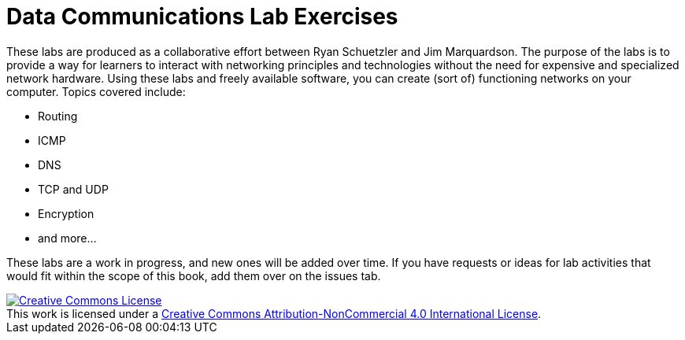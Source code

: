 = Data Communications Lab Exercises

These labs are produced as a collaborative effort between Ryan Schuetzler and Jim Marquardson. The purpose of the labs is to provide a way for learners to interact with networking principles and technologies without the need for expensive and specialized network hardware. Using these labs and freely available software, you can create (sort of) functioning networks on your computer. Topics covered include:

* Routing
* ICMP
* DNS
* TCP and UDP
* Encryption
* and more...

These labs are a work in progress, and new ones will be added over time. If you have requests or ideas for lab activities that would fit within the scope of this book, add them over on the issues tab.

++++
<a rel="license" href="http://creativecommons.org/licenses/by-nc/4.0/"><img alt="Creative Commons License" style="border-width:0" src="https://i.creativecommons.org/l/by-nc/4.0/88x31.png" /></a><br />This work is licensed under a <a rel="license" href="http://creativecommons.org/licenses/by-nc/4.0/">Creative Commons Attribution-NonCommercial 4.0 International License</a>.
++++
